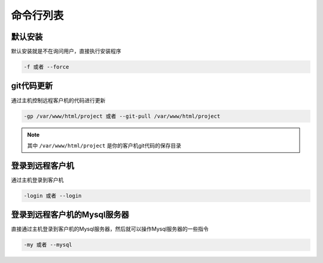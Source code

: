 命令行列表
===============

默认安装
--------------------

默认安装就是不在询问用户，直接执行安装程序

.. code-block:: bash

   -f 或者 --force


git代码更新
--------------------

通过主机控制远程客户机的代码进行更新

.. code-block:: bash

   -gp /var/www/html/project 或者 --git-pull /var/www/html/project

.. note:: 其中 ``/var/www/html/project`` 是你的客户机git代码的保存目录


登录到远程客户机
----------------------

通过主机登录到客户机

.. code-block:: bash

   -login 或者 --login

登录到远程客户机的Mysql服务器
-------------------------------

直接通过主机登录到客户机的Mysql服务器，然后就可以操作Mysql服务器的一些指令

.. code-block:: bash

   -my 或者 --mysql